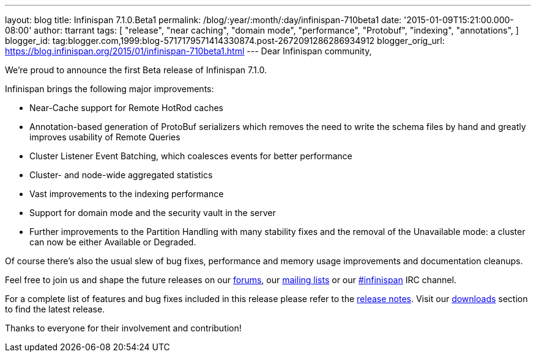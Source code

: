 ---
layout: blog
title: Infinispan 7.1.0.Beta1
permalink: /blog/:year/:month/:day/infinispan-710beta1
date: '2015-01-09T15:21:00.000-08:00'
author: ttarrant
tags: [ "release",
"near caching",
"domain mode",
"performance",
"Protobuf",
"indexing",
"annotations",
]
blogger_id: tag:blogger.com,1999:blog-5717179571414330874.post-2672091286286934912
blogger_orig_url: https://blog.infinispan.org/2015/01/infinispan-710beta1.html
---
Dear Infinispan community,

We're proud to announce the first Beta release of Infinispan 7.1.0.

Infinispan brings the following major improvements:

* Near-Cache support for Remote HotRod caches
* Annotation-based generation of ProtoBuf serializers which removes the
need to write the schema files by hand and greatly improves usability of
Remote Queries
* Cluster Listener Event Batching, which coalesces events for better
performance
* Cluster- and node-wide aggregated statistics
* Vast improvements to the indexing performance
* Support for domain mode and the security vault in the server
* Further improvements to the Partition Handling with many stability
fixes and the removal of the Unavailable mode: a cluster can now be
either Available or Degraded.

Of course there's also the usual slew of bug fixes, performance and
memory usage improvements and documentation cleanups.

Feel free to join us and shape the future releases on our
http://www.jboss.org/infinispan/forums[forums], our
https://lists.jboss.org/mailman/listinfo/infinispan-dev[mailing lists]
or our http://webchat.freenode.net/?channels=%23infinispan[#infinispan]
IRC channel.

For a complete list of features and bug fixes included in this release
please refer to the
https://issues.jboss.org/secure/ReleaseNote.jspa?projectId=12310799&version=12325979[release
notes]. Visit our http://infinispan.org/download/[downloads] section to
find the latest release.

Thanks to everyone for their involvement and contribution!

